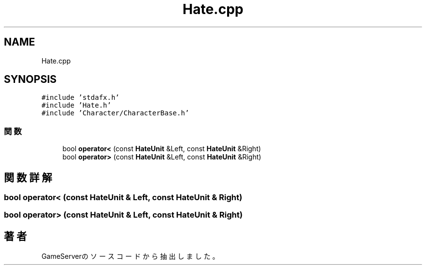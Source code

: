 .TH "Hate.cpp" 3 "2018年12月21日(金)" "GameServer" \" -*- nroff -*-
.ad l
.nh
.SH NAME
Hate.cpp
.SH SYNOPSIS
.br
.PP
\fC#include 'stdafx\&.h'\fP
.br
\fC#include 'Hate\&.h'\fP
.br
\fC#include 'Character/CharacterBase\&.h'\fP
.br

.SS "関数"

.in +1c
.ti -1c
.RI "bool \fBoperator<\fP (const \fBHateUnit\fP &Left, const \fBHateUnit\fP &Right)"
.br
.ti -1c
.RI "bool \fBoperator>\fP (const \fBHateUnit\fP &Left, const \fBHateUnit\fP &Right)"
.br
.in -1c
.SH "関数詳解"
.PP 
.SS "bool operator< (const \fBHateUnit\fP & Left, const \fBHateUnit\fP & Right)"

.SS "bool operator> (const \fBHateUnit\fP & Left, const \fBHateUnit\fP & Right)"

.SH "著者"
.PP 
 GameServerのソースコードから抽出しました。
